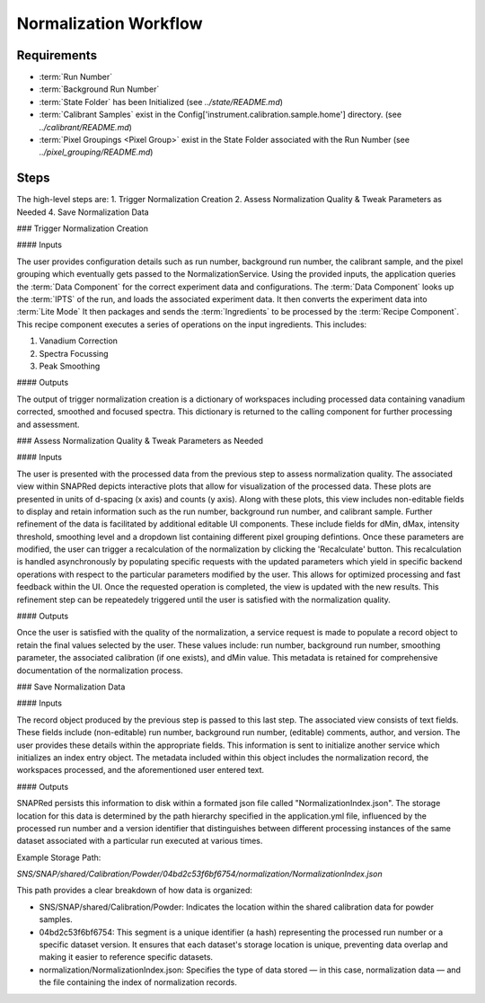 Normalization Workflow
======================

Requirements
------------
- :term:`Run Number`
- :term:`Background Run Number`
- :term:`State Folder` has been Initialized (see `../state/README.md`)
- :term:`Calibrant Samples` exist in the Config['instrument.calibration.sample.home'] directory. (see `../calibrant/README.md`)
- :term:`Pixel Groupings <Pixel Group>` exist in the State Folder associated with the Run Number (see `../pixel_grouping/README.md`)\

Steps
-----
The high-level steps are:
1. Trigger Normalization Creation
2. Assess Normalization Quality & Tweak Parameters as Needed
4. Save Normalization Data

### Trigger Normalization Creation

#### Inputs

The user provides configuration details such as run number, background run number, the calibrant sample, and the pixel grouping which eventually gets
passed to the NormalizationService.
Using the provided inputs, the application queries the :term:`Data Component` for the correct experiment data and configurations.
The :term:`Data Component` looks up the :term:`IPTS` of the run, and loads the associated experiment data.
It then converts the experiment data into :term:`Lite Mode`
It then packages and sends the :term:`Ingredients` to be processed by the :term:`Recipe Component`.
This recipe component executes a series of operations on the input ingredients. This includes:

1. Vanadium Correction
2. Spectra Focussing
3. Peak Smoothing

#### Outputs

The output of trigger normalization creation is a dictionary of workspaces including processed data containing vanadium corrected, smoothed and
focused spectra. This dictionary is returned to the calling component for further processing and assessment.

### Assess Normalization Quality & Tweak Parameters as Needed

#### Inputs

The user is presented with the processed data from the previous step to assess normalization quality.
The associated view within SNAPRed depicts interactive plots that allow for visualization of the processed data.
These plots are presented in units of d-spacing (x axis) and counts (y axis).
Along with these plots, this view includes non-editable fields to display and retain information such as the run number, background run number, and
calibrant sample.
Further refinement of the data is facilitated by additional editable UI components. These include fields for dMin, dMax, intensity threshold,
smoothing level and a dropdown list containing different pixel grouping defintions.
Once these parameters are modified, the user can trigger a recalculation of the normalization by clicking the 'Recalculate' button.
This recalculation is handled asynchronously by populating specific requests with the updated parameters which yield in specific backend operations
with respect to the particular parameters modified by the user.
This allows for optimized processing and fast feedback within the UI. Once the requested operation is completed, the view is updated with the new
results.
This refinement step can be repeatedely triggered until the user is satisfied with the normalization quality.

#### Outputs

Once the user is satisfied with the quality of the normalization, a service request is made to populate a record object
to retain the final values selected by the user. These values include: run number, background run number, smoothing parameter,
the associated calibration (if one exists), and dMin value. This metadata is retained for comprehensive documentation of the normalization process.

### Save Normalization Data

#### Inputs

The record object produced by the previous step is passed to this last step. The associated view consists of text fields. These fields include
(non-editable) run number, background run number, (editable) comments, author, and version.
The user provides these details within the appropriate fields. This information is sent to initialize another service which initializes an index
entry object. The metadata included within this object includes the normalization record, the workspaces processed, and the aforementioned user
entered text.

#### Outputs

SNAPRed persists this information to disk within a formated json file called "NormalizationIndex.json".
The storage location for this data is determined by the path hierarchy specified in the application.yml file, influenced by the processed run number
and a version identifier that distinguishes between different processing instances of the same dataset associated with a particular run executed at
various times.

Example Storage Path:

`SNS/SNAP/shared/Calibration/Powder/04bd2c53f6bf6754/normalization/NormalizationIndex.json`

This path provides a clear breakdown of how data is organized:

- SNS/SNAP/shared/Calibration/Powder: Indicates the location within the shared calibration data for powder samples.

- 04bd2c53f6bf6754: This segment is a unique identifier (a hash) representing the processed run number or a specific dataset version. It ensures
  that each dataset's storage location is unique, preventing data overlap and making it easier to reference specific datasets.

- normalization/NormalizationIndex.json: Specifies the type of data stored — in this case, normalization data — and the file containing the index of
  normalization records.
